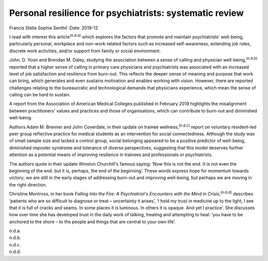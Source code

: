 ========================================================
Personal resilience for psychiatrists: systematic review
========================================================

Francis Stella Sophia Senthil
:Date: 2019-12


.. contents::
   :depth: 3
..

I read with interest this article\ :sup:`(n.d.a)` which explores the
factors that promote and maintain psychiatrists’ well-being,
particularly personal, workplace and non-work-related factors such as
increased self-awareness, extending job roles, discrete work activities,
and/or support from family or social environment.

John. D. Yoon and Brendan M. Daley, studying the association between a
sense of calling and physician well-being,\ :sup:`(n.d.b)` reported that
a higher sense of calling in primary care physicians and psychiatrists
was associated with an increased level of job satisfaction and
resilience from burn-out. This reflects the deeper sense of meaning and
purpose that work can bring, which generates and even sustains
motivation and enables working with vision. However, there are reported
challenges relating to the bureaucratic and technological demands that
physicians experience, which mean the sense of calling can be hard to
sustain.

A report from the Association of American Medical Colleges published in
February 2019 highlights the misalignment between practitioners’ values
and practices and those of organisations, which can contribute to
burn-out and diminished well-being.

Authors Adam M. Brenner and John Coverdale, in their update on trainee
wellness,\ :sup:`(n.d.c)` report on voluntary resident-led peer group
reflective practice for medical students as an intervention for social
connectedness. Although the study was of small sample size and lacked a
control group, social belonging appeared to be a positive predictor of
well-being, diminished imposter syndrome and tolerance of diverse
perspectives, suggesting that this model deserves further attention as a
potential means of improving resilience in trainees and professionals or
psychiatrists.

The authors quote in their update Winston Churchill's famous saying:
‘Now this is not the end. It is not even the beginning of the end. but
it is, perhaps, the end of the beginning’. These words express hope for
momentum towards victory; we are still in the early stages of addressing
burn-out and improving well-being, but perhaps we are moving in the
right direction.

Christine Montross, in her book *Falling Into the Fire: A Psychiatrist's
Encounters with the Mind in Crisis*,\ :sup:`(n.d.d)` describes ‘patients
who are so difficult to diagnose or treat – uncertainty it arises’, ‘I
hold my trust in medicine up to the light, I see that it is full of
cracks and seams. In some places it is luminous. In others it is opaque.
And yet I practice’. She discusses how over time she has developed trust
in the daily work of talking, treating and attempting to heal: ‘you have
to be anchored to the shore – to the people and things that are central
to your own life’.

.. container:: references csl-bib-body hanging-indent
   :name: refs

   .. container:: csl-entry
      :name: ref-ref1

      n.d.a.

   .. container:: csl-entry
      :name: ref-ref2

      n.d.b.

   .. container:: csl-entry
      :name: ref-ref3

      n.d.c.

   .. container:: csl-entry
      :name: ref-ref4

      n.d.d.
